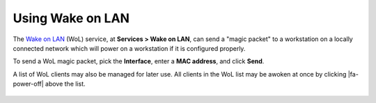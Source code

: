Using Wake on LAN
=================

The `Wake on LAN`_ (WoL) service, at **Services > Wake on LAN**, can send a
"magic packet" to a workstation on a locally connected network which
will power on a workstation if it is configured properly.

To send a WoL magic packet, pick the **Interface**, enter a **MAC
address**, and click **Send**.

A list of WoL clients may also be managed for later use. All clients in the WoL
list may be awoken at once by clicking |fa-power-off| above the list.

  .. _Wake on LAN: https://en.wikipedia.org/wiki/Wake_on_lan
